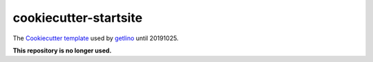 ======================
cookiecutter-startsite
======================


The `Cookiecutter template <https://cookiecutter.readthedocs.io/en/latest/>`__
used by
`getlino <http://getlino.lino-framework.org/install.html>`__ until 20191025.

**This repository is no longer used.**
